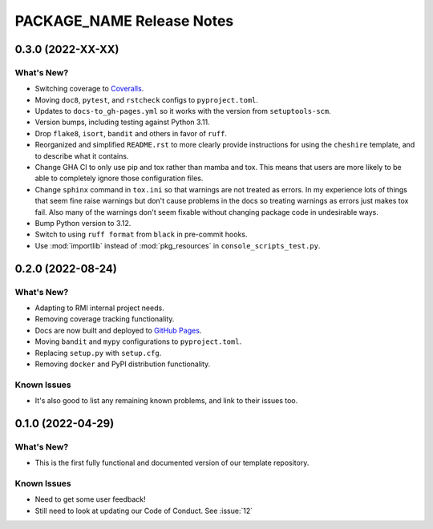 =======================================================================================
PACKAGE_NAME Release Notes
=======================================================================================

.. _release-v0-3-0:

---------------------------------------------------------------------------------------
0.3.0 (2022-XX-XX)
---------------------------------------------------------------------------------------

What's New?
^^^^^^^^^^^
* Switching coverage to `Coveralls <coveralls.io>`_.
* Moving ``doc8``, ``pytest``, and ``rstcheck`` configs to ``pyproject.toml``.
* Updates to ``docs-to_gh-pages.yml`` so it works with the version from
  ``setuptools-scm``.
* Version bumps, including testing against Python 3.11.
* Drop ``flake8``, ``isort``, ``bandit`` and others in favor of ``ruff``.
* Reorganized and simplified ``README.rst`` to more clearly provide instructions for
  using the ``cheshire`` template, and to describe what it contains.
* Change GHA CI to only use pip and tox rather than mamba and tox. This means that
  users are more likely to be able to completely ignore those configuration files.
* Change ``sphinx`` command in ``tox.ini`` so that warnings are not treated as errors.
  In my experience lots of things that seem fine raise warnings but don't cause problems
  in the docs so treating warnings as errors just makes tox fail. Also many of the
  warnings don't seem fixable without changing package code in undesirable ways.
* Bump Python version to 3.12.
* Switch to using ``ruff format`` from ``black`` in pre-commit hooks.
* Use :mod:`importlib` instead of :mod:`pkg_resources` in ``console_scripts_test.py``.


.. _release-v0-2-0:

---------------------------------------------------------------------------------------
0.2.0 (2022-08-24)
---------------------------------------------------------------------------------------

What's New?
^^^^^^^^^^^
* Adapting to RMI internal project needs.
* Removing coverage tracking functionality.
* Docs are now built and deployed to `GitHub Pages <https://pages.github.com>`__.
* Moving ``bandit`` and ``mypy`` configurations to ``pyproject.toml``.
* Replacing ``setup.py`` with ``setup.cfg``.
* Removing ``docker`` and PyPI distribution functionality.


Known Issues
^^^^^^^^^^^^
* It's also good to list any remaining known problems, and link to their issues too.

.. _release-v0-1-0:

---------------------------------------------------------------------------------------
0.1.0 (2022-04-29)
---------------------------------------------------------------------------------------

What's New?
^^^^^^^^^^^
* This is the first fully functional and documented version of our template repository.

Known Issues
^^^^^^^^^^^^
* Need to get some user feedback!
* Still need to look at updating our Code of Conduct. See :issue:`12`
